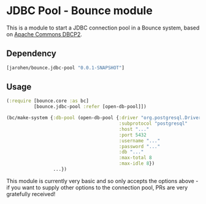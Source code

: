* JDBC Pool - Bounce module

This is a module to start a JDBC connection pool in a Bounce
system, based on [[http://commons.apache.org/proper/commons-dbcp/][Apache Commons DBCP2]].

** Dependency

#+BEGIN_SRC clojure
  [jarohen/bounce.jdbc-pool "0.0.1-SNAPSHOT"]
#+END_SRC

** Usage

#+BEGIN_SRC clojure
  (:require [bounce.core :as bc]
            [bounce.jdbc-pool :refer [open-db-pool]])

  (bc/make-system {:db-pool (open-db-pool {:driver "org.postgresql.Driver" ; optional - we'll guess it if you don't specify one!
                                           :subprotocol "postgresql"
                                           :host "..."
                                           :port 5432
                                           :username "..."
                                           :password "..."
                                           :db "..."
                                           :max-total 8
                                           :max-idle 8})
                   ...})
#+END_SRC

This module is currently very basic and so only accepts the options
above - if you want to supply other options to the connection pool,
PRs are very gratefully received!
